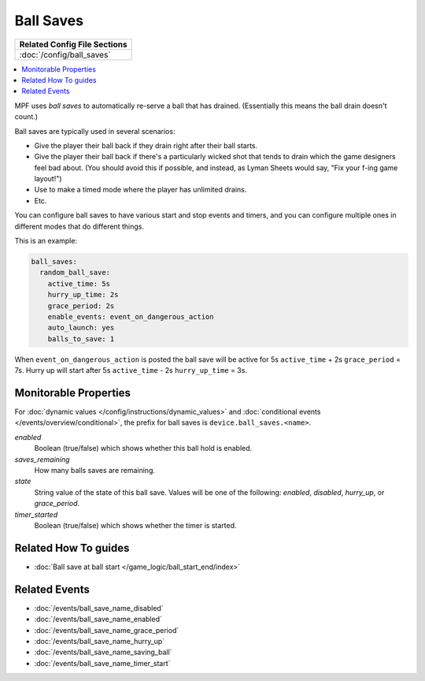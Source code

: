 Ball Saves
==========

+------------------------------------------------------------------------------+
| Related Config File Sections                                                 |
+==============================================================================+
| :doc:`/config/ball_saves`                                                    |
+------------------------------------------------------------------------------+

.. contents::
   :local:

MPF uses *ball saves* to automatically re-serve a ball that has drained. (Essentially
this means the ball drain doesn't count.)

Ball saves are typically used in several scenarios:

* Give the player their ball back if they drain right after their ball starts.
* Give the player their ball back if there's a particularly wicked shot that
  tends to drain which the game designers feel bad about. (You should avoid
  this if possible, and instead, as Lyman Sheets would say, "Fix your f-ing
  game layout!")
* Use to make a timed mode where the player has unlimited drains.
* Etc.

You can configure ball saves to have various start and
stop events and timers, and you can configure multiple ones in
different modes that do different things.

This is an example:

.. code-block:: mpf-config

    ball_saves:
      random_ball_save:
        active_time: 5s
        hurry_up_time: 2s
        grace_period: 2s
        enable_events: event_on_dangerous_action
        auto_launch: yes
        balls_to_save: 1

When ``event_on_dangerous_action`` is posted the ball save will be active for
5s ``active_time`` + 2s ``grace_period`` = 7s.
Hurry up will start after 5s ``active_time`` - 2s ``hurry_up_time`` = 3s.

Monitorable Properties
----------------------

For :doc:`dynamic values </config/instructions/dynamic_values>` and
:doc:`conditional events </events/overview/conditional>`,
the prefix for ball saves is ``device.ball_saves.<name>``.

*enabled*
   Boolean (true/false) which shows whether this ball hold is enabled.

*saves_remaining*
   How many balls saves are remaining.

*state*
   String value of the state of this ball save. Values will be one of
   the following: *enabled*, *disabled*, *hurry_up*, or *grace_period*.

*timer_started*
   Boolean (true/false) which shows whether the timer is started.

Related How To guides
---------------------

* :doc:`Ball save at ball start </game_logic/ball_start_end/index>`

Related Events
--------------
* :doc:`/events/ball_save_name_disabled`
* :doc:`/events/ball_save_name_enabled`
* :doc:`/events/ball_save_name_grace_period`
* :doc:`/events/ball_save_name_hurry_up`
* :doc:`/events/ball_save_name_saving_ball`
* :doc:`/events/ball_save_name_timer_start`
